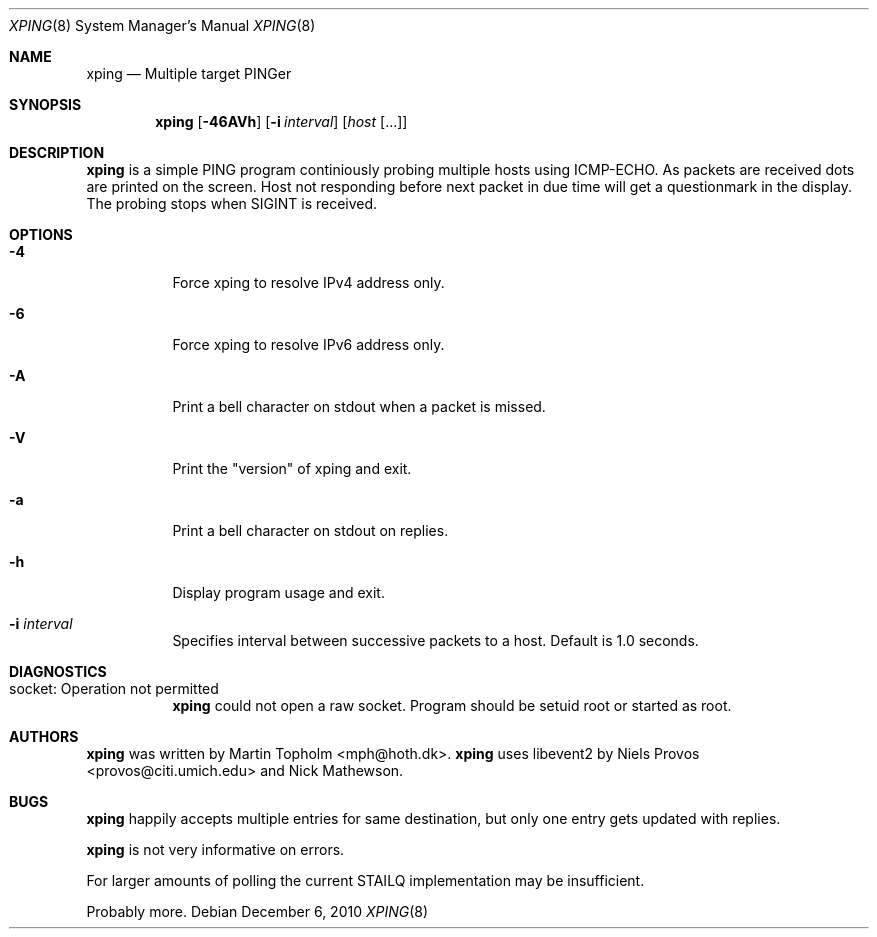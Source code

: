.\"
.\" ----------------------------------------------------------------------------
.\" "THE BEER-WARE LICENSE" (Revision 42):
.\" <mph@hoth.dk> wrote this file. As long as you retain this notice you
.\" can do whatever you want with this stuff. If we meet some day, and you think
.\" this stuff is worth it, you can buy me a beer in return Martin Topholm
.\" ----------------------------------------------------------------------------
.\"
.Dd December 6, 2010
.Dt XPING 8
.Os
.Sh NAME
.Nm xping
.Nd Multiple target PINGer
.Sh SYNOPSIS
.Nm
.Op Fl 46AVh
.Op Fl i Ar interval
.Op Ar host Op ...
.Sh DESCRIPTION
.Nm
is a simple PING program continiously probing multiple hosts using
ICMP-ECHO. As packets are received dots are printed on the screen.
Host not responding before next packet in due time will get a questionmark
in the display. The probing stops when SIGINT is received.
.Pp
.Sh OPTIONS
.Bl -tag -width indent
.It Fl 4
Force xping to resolve IPv4 address only.
.It Fl 6
Force xping to resolve IPv6 address only.
.It Fl A
Print a bell character on stdout when a packet is missed.
.It Fl V
Print the "version" of xping and exit.
.It Fl a
Print a bell character on stdout on replies.
.It Fl h
Display program usage and exit.
.It Fl i Ar interval
Specifies interval between successive packets to a host. Default
is 1.0 seconds.
.El
.Sh DIAGNOSTICS
.Bl -tag -width indent
.It "socket: Operation not permitted"
.Nm
could not open a raw socket. Program should be setuid root or started
as root.
.El
.Sh AUTHORS
.Nm
was written by
.An Martin Topholm Aq mph@hoth.dk .
.Nm
uses libevent2 by Niels Provos <provos@citi.umich.edu> and Nick Mathewson.
.Sh BUGS
.Nm
happily accepts multiple entries for same destination, but only one
entry gets updated with replies.
.Pp
.Nm
is not very informative on errors.
.Pp
For larger amounts of polling the current STAILQ implementation may
be insufficient.
.Pp
Probably more.
